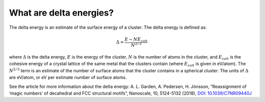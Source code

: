 
.. _What_are_delta_energies:

What are delta energies?
########################

The delta energy is an estimate of the surface energy of a cluster. The delta energy is defined as:

.. math::

	\Delta = \frac{E - NE_{coh}}{N^{2/3}}

where :math:`\Delta` is the delta energy, :math:`E` is the energy of the cluster, :math:`N` is the number of atoms in the cluster, and :math:`E_{coh}` is the cohesive energy of a crystal lattice of the same metal that the clusters contain (where :math:`E_{coh}` is given in eV/atom). The :math:`N^{2/3}` term is an estimate of the number of surface atoms that the cluster contains in a spherical cluster. The units of :math:`\Delta` are eV/atom, or eV per estimate number of surface atoms. 

See the article for more information about the delta energy: A. L. Garden, A. Pedersen, H. Jónsson, “Reassignment of ‘magic numbers’ of decahedral and FCC structural motifs”, Nanoscale, 10, 5124-5132 (2018), `DOI: 10.1039/C7NR09440J <https://doi.org/10.1039/C7NR09440J>`_